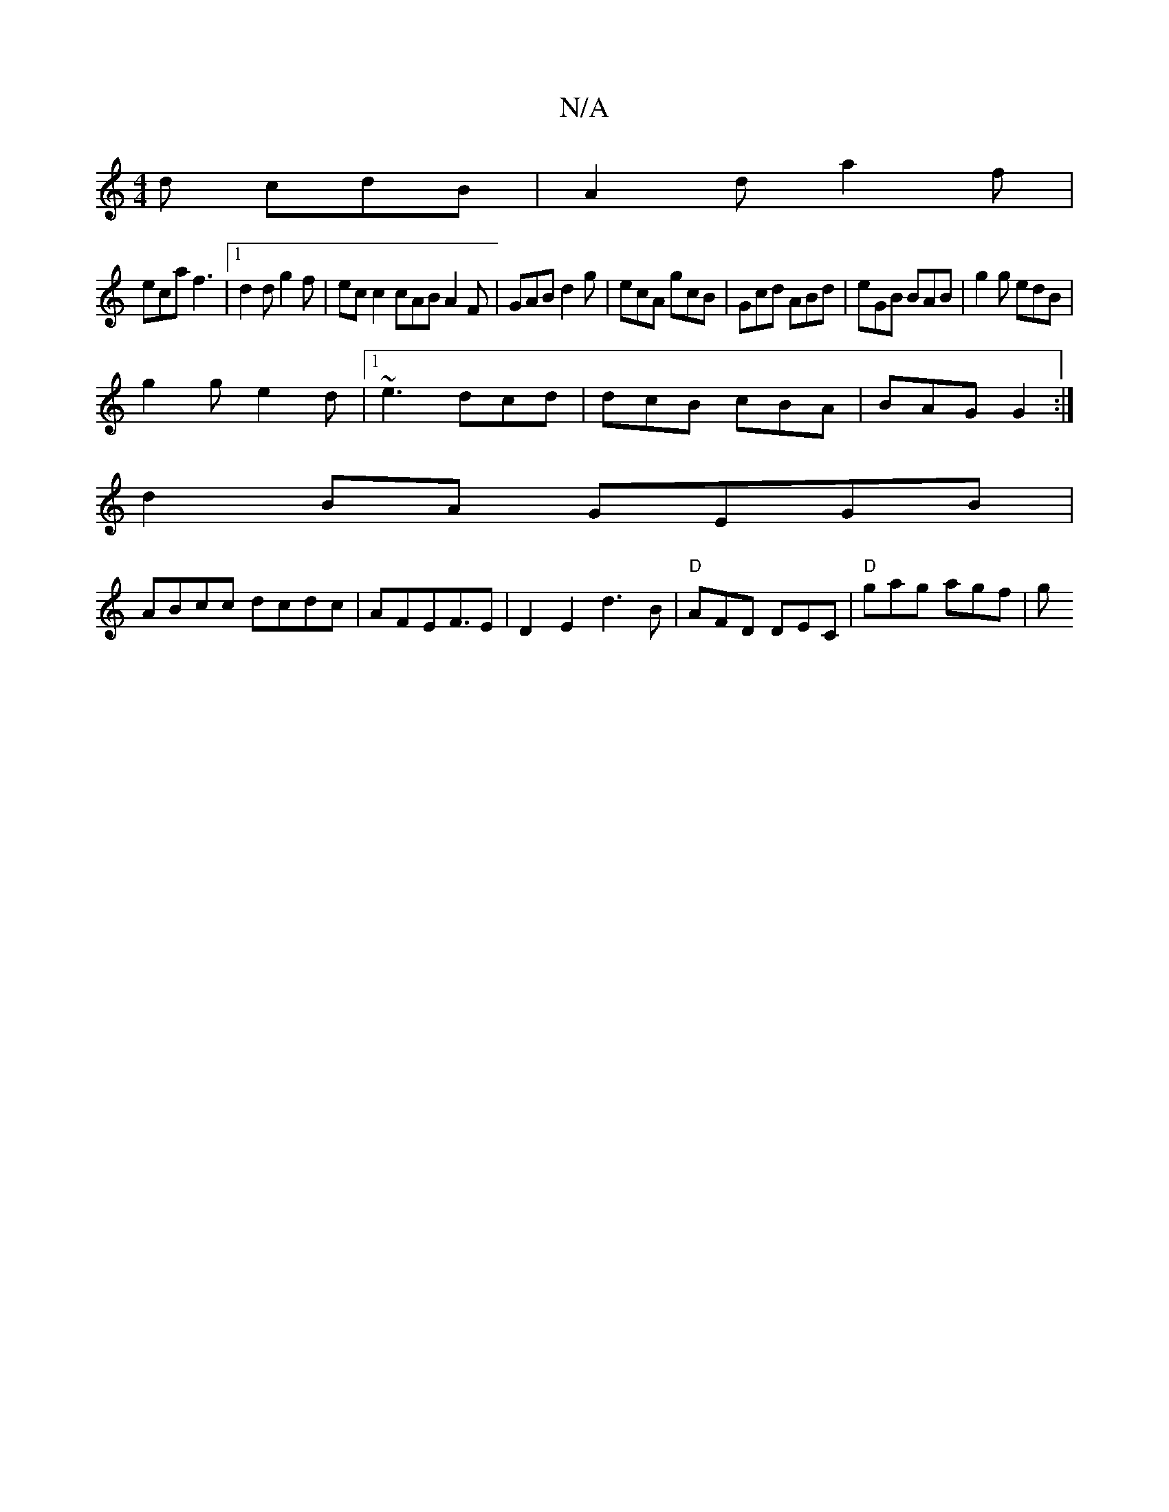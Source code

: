 X:1
T:N/A
M:4/4
R:N/A
K:Cmajor
2d cdB|A2d a2f|
eca f3-|1 d2 d g2 f | ecc2 cABA2F|GAB d2g|ecA gcB|Gcd ABd|eGB BAB|g2g edB|
g2g e2d|1 ~e3 dcd | dcB cBA | BAG G2 :|
d2 BA GEGB|
ABcc dcdc|AFEF>E2|D2 E2 d3B |-"D"AFD DEC | "D"gag agf | g